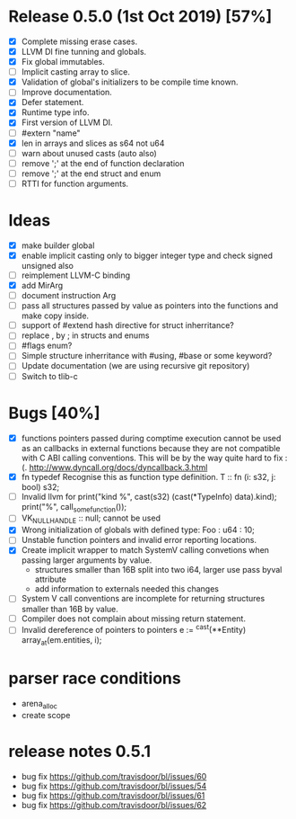 * Release 0.5.0 (1st Oct 2019) [57%]
  - [X] Complete missing erase cases.
  - [X] LLVM DI fine tunning and globals.
  - [X] Fix global immutables. 
  - [ ] Implicit casting array to slice.
  - [X] Validation of global's initializers to be compile time known.
  - [ ] Improve documentation.
  - [X] Defer statement.
  - [X] Runtime type info. 
  - [X] First version of LLVM DI. 
  - [ ] #extern "name"
  - [X] len in arrays and slices as s64 not u64
  - [ ] warn about unused casts (auto also) 
  - [ ] remove ';' at the end of function declaration 
  - [ ] remove ';' at the end struct and enum
  - [ ] RTTI for function arguments.

* Ideas 
  - [X] make builder global
  - [X] enable implicit casting only to bigger integer type and check signed unsigned also 
  - [ ] reimplement LLVM-C binding
  - [X] add MirArg
  - [ ] document instruction Arg
  - [ ] pass all structures passed by value as pointers into the functions and make copy inside. 
  - [ ] support of #extend hash directive for struct inherritance? 
  - [ ] replace , by ; in structs and enums  
  - [ ] #flags enum?
  - [ ] Simple structure inherritance with #using, #base or some keyword?
  - [ ] Update documentation (we are using recursive git repository)
  - [ ] Switch to tlib-c 

* Bugs [40%]
  - [X] functions pointers passed during comptime execution cannot be used as an callbacks in external functions because they are not compatible with C ABI calling conventions. This will be by the way quite hard to fix :(. http://www.dyncall.org/docs/dyncallback.3.html
  - [X] fn typedef Recognise this as function type definition.
    T :: fn (i: s32, j: bool) s32; 
  - [ ] Invalid llvm for
    print("kind %\n", cast(s32) (cast(*TypeInfo) data).kind);
    print("%\n", call_some_function());
  - [ ] VK_NULL_HANDLE :: null; cannot be used
  - [X] Wrong initialization of globals with defined type:
    Foo : u64 : 10;
  - [ ] Unstable function pointers and invalid error reporting locations.
  - [X] Create implicit wrapper to match SystemV calling convetions when passing larger arguments by value.
    - structures smaller than 16B split into two i64, larger use pass byval attribute
    - add information to externals needed this changes
  - [ ] System V call conventions are incomplete for returning structures smaller than 16B by value.
  - [ ] Compiler does not complain about missing return statement. 
  - [ ] Invalid dereference of pointers to pointers 
    e := ^cast(**Entity) array_at(em.entities, i);



* parser race conditions
  - arena_alloc 
  - create scope

* release notes 0.5.1
    - bug fix https://github.com/travisdoor/bl/issues/60
    - bug fix https://github.com/travisdoor/bl/issues/54
    - bug fix https://github.com/travisdoor/bl/issues/61
    - bug fix https://github.com/travisdoor/bl/issues/62
